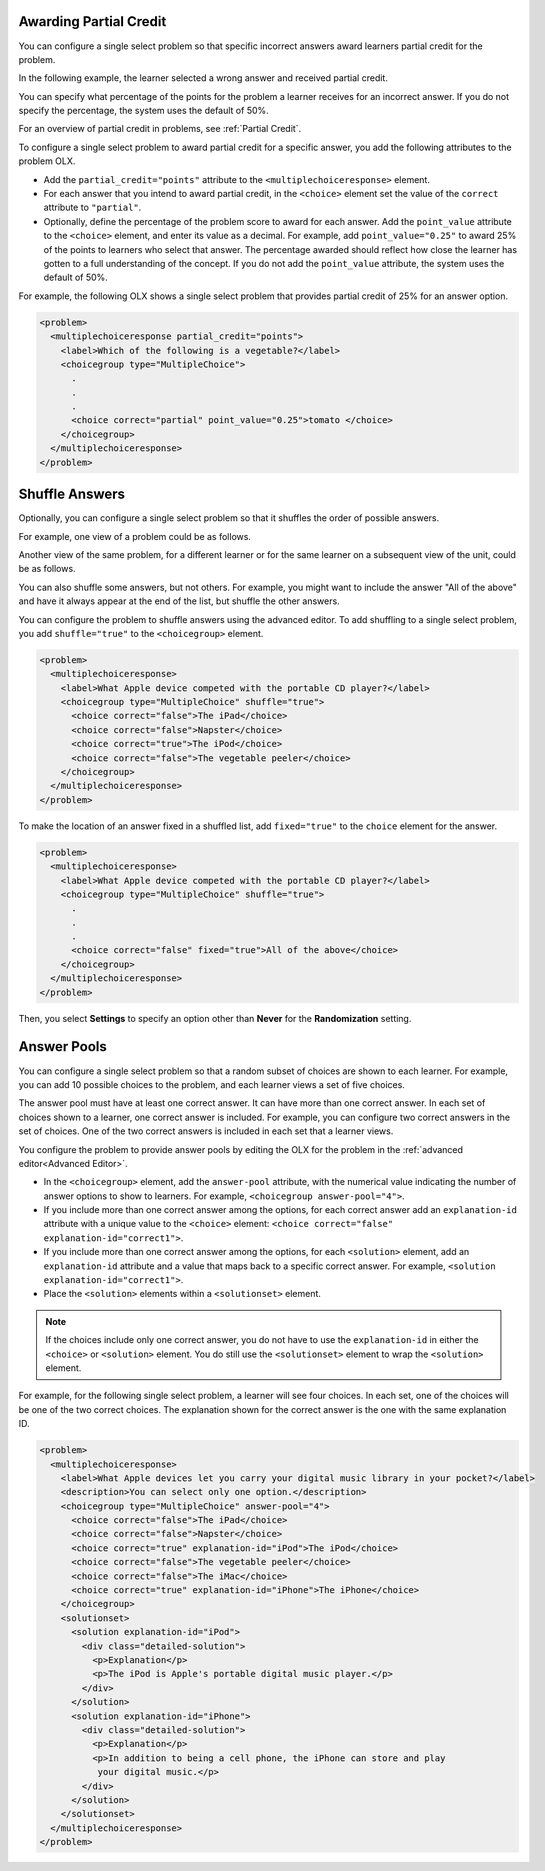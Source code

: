 .. :diataxis-type: how-to
.. _Awarding Partial Credit in a Multiple Choice Problem:

=======================
Awarding Partial Credit
=======================

You can configure a single select problem so that specific incorrect answers
award learners partial credit for the problem.


In the following example, the learner selected a wrong answer and received
partial credit.

.. image:: /_images/educator_how_tos/partial_credit_multiple_choice.png
 :alt: A single select problem with partial credit for an incorrect answer.
 :width: 400

You can specify what percentage of the points for the problem a learner
receives for an incorrect answer. If you do not specify the percentage, the
system uses the default of 50%.

For an overview of partial credit in problems, see :ref:`Partial Credit`.

To configure a single select problem to award partial credit for a specific
answer, you add the following attributes to the problem OLX.

* Add the ``partial_credit="points"`` attribute to the
  ``<multiplechoiceresponse>`` element.

* For each answer that you intend to award partial credit, in the ``<choice>``
  element set the value of the ``correct`` attribute to ``"partial"``.

* Optionally, define the percentage of the problem score to award for each
  answer. Add the ``point_value`` attribute to the ``<choice>`` element, and
  enter its value as a decimal. For example, add ``point_value="0.25"`` to
  award 25% of the points to learners who select that answer. The percentage
  awarded should reflect how close the learner has gotten to a full
  understanding of the concept. If you do not add the ``point_value``
  attribute, the system uses the default of 50%.

For example, the following OLX shows a single select problem that
provides partial credit of 25% for an answer option.

.. code-block:: xml

  <problem>
    <multiplechoiceresponse partial_credit="points">
      <label>Which of the following is a vegetable?</label>
      <choicegroup type="MultipleChoice">
        .
        .
        .
        <choice correct="partial" point_value="0.25">tomato </choice>
      </choicegroup>
    </multiplechoiceresponse>
  </problem>

.. _Shuffle Answers in a Single Select Problem:

===============
Shuffle Answers
===============

Optionally, you can configure a single select problem so that it shuffles
the order of possible answers.

For example, one view of a problem could be as follows.

.. image:: /_images/educator_how_tos/problem_editor_shuffle_answer_1.png
 :alt: One view of a shuffled single select problem.
 :width: 600

Another view of the same problem, for a different learner or for the same
learner on a subsequent view of the unit, could be as follows.

.. image:: /_images/educator_how_tos/problem_editor_shuffle_answer_2.png
 :alt: Another view of a shuffled single select problem.
 :width: 600

You can also shuffle some answers, but not others. For example, you might
want to include the answer "All of the above" and have it always appear at the
end of the list, but shuffle the other answers.

You can configure the problem to shuffle answers using the advanced editor.
To add shuffling to a single select problem, you add ``shuffle="true"`` to the
``<choicegroup>`` element.

.. code-block:: xml

  <problem>
    <multiplechoiceresponse>
      <label>What Apple device competed with the portable CD player?</label>
      <choicegroup type="MultipleChoice" shuffle="true">
        <choice correct="false">The iPad</choice>
        <choice correct="false">Napster</choice>
        <choice correct="true">The iPod</choice>
        <choice correct="false">The vegetable peeler</choice>
      </choicegroup>
    </multiplechoiceresponse>
  </problem>

To make the location of an answer fixed in a shuffled list, add
``fixed="true"`` to the ``choice`` element for the answer.

.. code-block:: xml

  <problem>
    <multiplechoiceresponse>
      <label>What Apple device competed with the portable CD player?</label>
      <choicegroup type="MultipleChoice" shuffle="true">
        .
        .
        .
        <choice correct="false" fixed="true">All of the above</choice>
      </choicegroup>
    </multiplechoiceresponse>
  </problem>

Then, you select **Settings** to specify an option other than **Never** for the
**Randomization** setting.

.. _Answer Pools in a Single Select Problem:

============
Answer Pools
============

You can configure a single select problem so that a random subset of choices
are shown to each learner. For example, you can add 10 possible choices to the
problem, and each learner views a set of five choices.

The answer pool must have at least one correct answer. It can have more than
one correct answer. In each set of choices shown to a learner, one correct
answer is included. For example, you can configure two correct answers in the
set of choices. One of the two correct answers is included in each set that a
learner views.

You configure the problem to provide answer pools by editing the OLX for the
problem in the :ref:`advanced editor<Advanced Editor>`.

* In the ``<choicegroup>`` element, add the ``answer-pool`` attribute, with the
  numerical value indicating the number of answer options to show to learners.
  For example, ``<choicegroup answer-pool="4">``.

* If you include more than one correct answer among the options, for each
  correct answer add an ``explanation-id`` attribute with a unique value to the
  ``<choice>`` element: ``<choice correct="false" explanation-id="correct1">``.

* If you include more than one correct answer among the options, for each
  ``<solution>`` element, add an ``explanation-id`` attribute and a value that
  maps back to a specific correct answer. For example, ``<solution
  explanation-id="correct1">``.

* Place the ``<solution>`` elements within a ``<solutionset>`` element.

.. note:: If the choices include only one correct answer, you do not have to
 use the ``explanation-id`` in either the ``<choice>`` or ``<solution>``
 element. You do still use the ``<solutionset>`` element to wrap the
 ``<solution>`` element.

For example, for the following single select problem, a learner will see
four choices. In each set, one of the choices will be one of the two correct
choices. The explanation shown for the correct answer is the one with the same
explanation ID.

.. code-block:: xml

  <problem>
    <multiplechoiceresponse>
      <label>What Apple devices let you carry your digital music library in your pocket?</label>
      <description>You can select only one option.</description>
      <choicegroup type="MultipleChoice" answer-pool="4">
        <choice correct="false">The iPad</choice>
        <choice correct="false">Napster</choice>
        <choice correct="true" explanation-id="iPod">The iPod</choice>
        <choice correct="false">The vegetable peeler</choice>
        <choice correct="false">The iMac</choice>
        <choice correct="true" explanation-id="iPhone">The iPhone</choice>
      </choicegroup>
      <solutionset>
        <solution explanation-id="iPod">
          <div class="detailed-solution">
            <p>Explanation</p>
            <p>The iPod is Apple's portable digital music player.</p>
          </div>
        </solution>
        <solution explanation-id="iPhone">
          <div class="detailed-solution">
            <p>Explanation</p>
            <p>In addition to being a cell phone, the iPhone can store and play
             your digital music.</p>
          </div>
        </solution>
      </solutionset>
    </multiplechoiceresponse>
  </problem>

.. seealso::
 :class: dropdown

  :ref:`Single Select Overview` (concept)
  :ref:`Single Select` (how to)
  :ref:`Single Select Problem XML` (reference)
  :ref:`Editing Single Select Problems using the Advanced Editor` (how to)